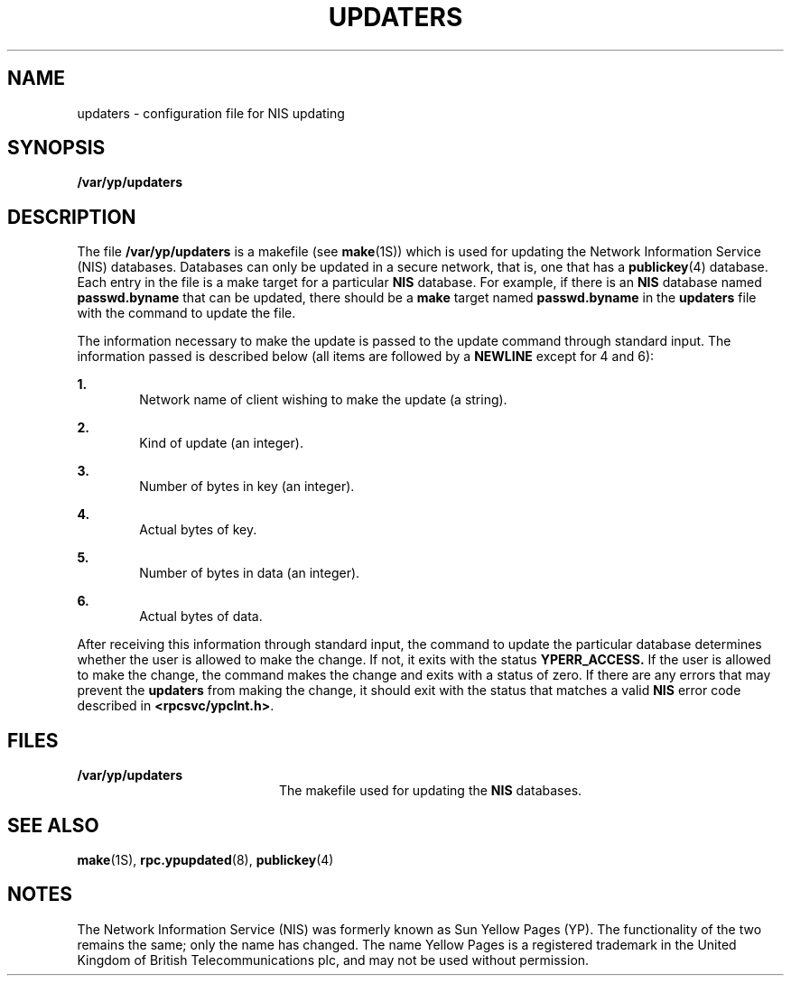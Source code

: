 '\" te
.\"  Copyright 1989 AT&T  Copyright (c) 1988 Sun Microsystems, Inc. - All Rights Reserved.  All Rights Reserved
.\" The contents of this file are subject to the terms of the Common Development and Distribution License (the "License").  You may not use this file except in compliance with the License.
.\" You can obtain a copy of the license at usr/src/OPENSOLARIS.LICENSE or http://www.opensolaris.org/os/licensing.  See the License for the specific language governing permissions and limitations under the License.
.\" When distributing Covered Code, include this CDDL HEADER in each file and include the License file at usr/src/OPENSOLARIS.LICENSE.  If applicable, add the following below this CDDL HEADER, with the fields enclosed by brackets "[]" replaced with your own identifying information: Portions Copyright [yyyy] [name of copyright owner]
.TH UPDATERS 4 "Oct 24, 1996"
.SH NAME
updaters \- configuration file for NIS updating
.SH SYNOPSIS
.LP
.nf
\fB/var/yp/updaters\fR
.fi

.SH DESCRIPTION
.sp
.LP
The file \fB/var/yp/updaters\fR is a makefile (see \fBmake\fR(1S)) which is
used for updating the Network Information Service (NIS) databases. Databases
can only be updated in a secure network, that is, one that has a
\fBpublickey\fR(4) database. Each entry in the file is a make target for a
particular \fBNIS\fR database. For example, if there is an \fBNIS\fR database
named \fBpasswd.byname\fR that can be updated, there should be a \fBmake\fR
target named \fBpasswd.byname\fR in the \fBupdaters\fR file with the command to
update the file.
.sp
.LP
The information necessary to make the update is passed to the update command
through standard input. The information passed is described below (all items
are followed by a \fBNEWLINE\fR except for 4 and 6):
.sp
.ne 2
.na
\fB\fB1.\fR\fR
.ad
.RS 6n
Network name of client wishing to make the update (a string).
.RE

.sp
.ne 2
.na
\fB\fB2.\fR\fR
.ad
.RS 6n
Kind of update (an integer).
.RE

.sp
.ne 2
.na
\fB\fB3.\fR\fR
.ad
.RS 6n
Number of bytes in key (an integer).
.RE

.sp
.ne 2
.na
\fB\fB4.\fR\fR
.ad
.RS 6n
Actual bytes of key.
.RE

.sp
.ne 2
.na
\fB\fB5.\fR\fR
.ad
.RS 6n
Number of bytes in data (an integer).
.RE

.sp
.ne 2
.na
\fB\fB6.\fR\fR
.ad
.RS 6n
Actual bytes of data.
.RE

.sp
.LP
After receiving this information through standard input, the command  to update
the particular database determines whether the user is  allowed to make the
change.  If not, it exits with the status \fBYPERR_ACCESS.\fR If the user is
allowed to make the change, the command makes the  change and exits with a
status of zero. If there are any errors that may prevent the  \fBupdaters\fR
from making the change, it should exit with the status that matches a valid
\fBNIS\fR error code described in \fB<rpcsvc/ypclnt.h>\fR\&.
.SH FILES
.sp
.ne 2
.na
\fB\fB/var/yp/updaters\fR\fR
.ad
.RS 20n
The makefile used for updating the  \fBNIS\fR databases.
.RE

.SH SEE ALSO
.sp
.LP
\fBmake\fR(1S), \fBrpc.ypupdated\fR(8), \fBpublickey\fR(4)
.SH NOTES
.sp
.LP
The Network Information Service (NIS) was formerly known as Sun Yellow Pages
(YP).  The functionality of the two remains the same; only the name has
changed. The name Yellow Pages is a registered trademark in the United Kingdom
of British Telecommunications plc, and may not be used without permission.
